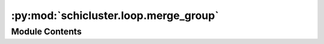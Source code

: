 :py:mod:`schicluster.loop.merge_group`
======================================

.. py:module:: schicluster.loop.merge_group


Module Contents
---------------

.. py:function:: chrom_ave_iterator(chunk_dirs, chrom_sizes, chrom_offset, matrix_type, total_cells)


.. py:function:: save_single_matrix_type(cooler_path, bins_df, chunk_dirs, chrom_sizes, chrom_offset, matrix_type, total_cells)


.. py:function:: merge_group_to_bigger_group_cools(chrom_size_path, resolution, group, output_dir, group_list, shuffle, matrix_types=('E', 'E2', 'T', 'T2', 'Q', 'Q2'))

   Sum all the chunk sum cool files,
   and finally divide the total number of cells to
   get a group cell number normalized cool file in the end.


